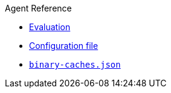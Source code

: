 .Agent Reference
** xref:evaluation.adoc[Evaluation]
** xref:agent-config.adoc[Configuration file]
** xref:binary-caches-json.adoc[`binary-caches.json`]
